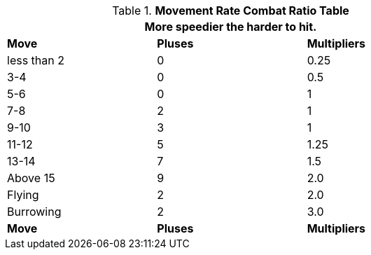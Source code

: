 .*Movement Rate Combat Ratio Table*
[width="75%",cols="^,^,^",frame="all", stripes="even"]
|===
3+<|More speedier the harder to hit. 

s|Move
s|Pluses
s|Multipliers

|less than 2
|0
|0.25

|3-4
|0
|0.5

|5-6
|0
|1

|7-8
|2
|1

|9-10
|3
|1

|11-12
|5
|1.25

|13-14
|7
|1.5

|Above 15
|9
|2.0

|Flying
|2
|2.0

|Burrowing
|2
|3.0

s|Move
s|Pluses
s|Multipliers

|===
